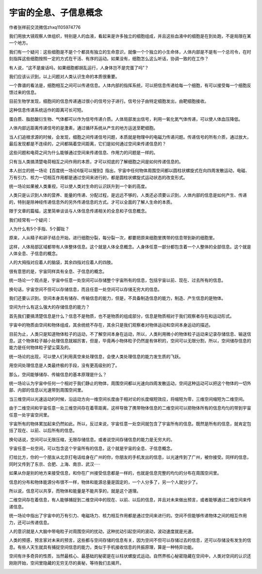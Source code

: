 宇宙的全息、子信息概念
===================================

作者张祥前交流微信zhxq1105974776

我们用放大镜观察人体组织，特别是人的血液，看起来是许多独立的细胞组成，并且这些血液中的细胞是在到处跑，不是局限在某一个地方。

我们有一个疑问：这些细胞是不是个个都具有独立的生命意识，就像一个个独立的小生命体，人体内部是不是有一个总司令，在时刻指挥这些细胞按照一定的方式在干活、有序的运动。如果没有，细胞怎么这么听话，协调一致的在工作？

有人说，“这不是废话吗，如果细胞都胡乱运行，人身体岂不是完蛋了吗”？

我们应该认识到，以上问题对人类认识生命的本质很重要。

一个靠谱的看法是，细胞相互之间可以传递信息。人体内部的指挥系统，可以把信息传递给每一个细胞，有可以接受每一个细胞反馈过来的信息。

目前生物学发现，细胞间的信息传递通过很小的信号分子进行。信号分子由特定细胞发出，由靶细胞接收。

这种信息传递系统运作的距离可长可短。

蛋白质、脂肪酸衍生物、气体都可以作为信号传递介质。人体局部发出信号，利用一氧化氮气体传递，可以使人体血压降低。

人体内部远距离传递信号的是激素，通过循环系统从产生的地方运送至靶细胞。

当人们追根求源的时候，会发现，细胞之间传递信号问题，本质就是物理中的电磁力传递问题。传递信号的所有介质，通过放大，最后发现都是不连续的，之间都隔着空间距离，它们是如何通过空间来传递信息的？

这些问题和电荷之间为什么能够通过空间来传递信息、作用力的问题是一样的。

只有当人类搞清楚电荷相互之间作用的本质，才可以彻底的了解细胞之间是如何传递信息的。

本人创立的统一场论【百度统一场论6版可以搜到】指出，宇宙中任何物体周围空间都以圆柱状螺旋式在向四周发散运动，电磁、万有引力、核力一切相互作用都是通过空间来进行的，都是圆柱状螺旋式运动状态的改变形式。

.. image:: media/image1.png
   :alt: 图片
   :width: 8in
   :height: 4.79167in

统一场论如果被人类重视，可以使人类对生命的认识跃升到一个新的高度。

人类只是认识到人体的营养、能量的传递、分配过程，是远远不够的，人类还必须要认识到，人体内部的信息是如何产生、传递的，特别是除神经传递信息外的另外传递信息的方式。才可以全面的了解人生命的本质。

限于文章的篇幅，这里简单谈谈与人体信息传递相关的全息和子信息概念。

我们经常有一个疑问：

人为什么有5个手指、5个脚趾？

原来，人从精子和卵子结合开始，进行细胞分裂，每分裂一次，都要把原来细胞里携带的信息带到新的细胞里。

这样，人体局部区域都带有人体整体信息。这个就是人体全息概念。人身体任意一部分都包含着一个人整体的全部信息。这个就是人体全息、子信息的概念。

人的大拇指对应着人的脑袋，其余四指对应着人的四肢。

很有意思的是，宇宙同样具有全息、子信息的概念。

统一场论一个观点是，宇宙中任意一处空间可以存储整个宇宙所有的信息，包括宇宙以前、现在、过去所有的信息。

换句话，宇宙空间不但可以存储信息，而且任意一处空间可以存储无穷大的信息。

我们还要认识到，空间本身具有储存、传输信息的能力，但是，不具备制造信息的能力，制造、产生信息的是物体。

空间为什么有这么强大的存储信息的能力？

首先我们要搞清楚信息是什么？信息不是物质，也不是物质的组成部分，信息是物质相对于我们观察者存在和运动形式。

宇宙中的物质由空间和物体组成，其余统统不存在，其余只是我们观察者对物体运动和空间本身运动的描述。

目前为止，人类只是知道物体粒子的运动，不了解空间本身在运动，所以，人类利用微小的物体粒子运动来记录存储信息、输送信息。这个物体粒子越小处理信息就越厉害，但是，毕竟再小物体粒子仍然是有体积的，空间可以无限分割，所以，空间储存信息的能力是任何物体粒子望尘莫及的。

统一场论的出现，可以使人们利用真空来处理信息，会使人类处理信息的能力发生质的飞跃。

用空间处理信息是人类最终极的手段，没有更高级别的了。

那么，空间能够储存、传输信息的基本原理是什么？

统一场论认为宇宙中任何一个相对于我们静止的物体，周围空间都以光速向四周发散运动，空间这种运动可以把这个物体的一切外部、内部的信息以光速带到周围空间里。

当三维空间以光速运动的时候，沿运动方向一维空间长度由于相对论的长度缩短效应，将缩短为零，三维空间缩短为二维空间。

由于二维空间和宇宙任意一处三维空间存在着零距离，这样导致了携带物体信息的二维空间可以把物体所有的信息均匀的带到宇宙任意一处宇宙空间里。

.. image:: media/image2.png
   :alt: 图片
   :width: 5.76806in
   :height: 4.22089in

宇宙所有的物体累加起来仍然如此。所以，反过来说，宇宙任意一处空间就包含了宇宙所有的信息。既然是所有的信息，就肯定包括了现在、以前、以后所有的信息。

换句话说，空间可以无限压缩，无限存储信息。或者说空间存储信息的能力是无穷大的。

宇宙任意一处空间，可以包含这个宇宙所有的信息，这个就是宇宙的全息、子信息概念。

打给比方，你的一个朋友从北京打电话给身在广州的你，你朋友的手机发出的信息，以光速传到了广州，被你接受。同样的信息，同时又传到了东京、合肥、上海、南京、武汉·····

如果从你是别的地方来接受信息，和你在广州接受信息都是一样的，也就是信息完整的均匀的分布在周围空间里。

信息的分布和物体能源分布很不一样，物体和能源总量是固定的，一个人分多了，另一个人就分少了。

所以说，信息可以共享，而物体和能量是不能共享的，就是这个道理。

二维空间存在着信息，有人能够捕捉到二维空间中的现在、以前、以后的信息，并且对未来做出预言，或者能够通过二维空间来传递信息。

统一场论中指出了宇宙中的万有引力、电磁场力、核力相互作用都是通过空间来进行的。空间不但能够传递物体之间的相互作用力，还可以传递信息。

人的意识就是人大脑中带电粒子对周围空间的扰动，这种扰动引起空间的波动，波动速度就是光速。

人类的预感，预言家对未来的预言，这些都与空间存储的信息有关，因为空间不但可以存储过去的信息，还可以存储没有发生的信息。有些人天生就具有捕捉空间信息的能力，类似于手机接收信息的共振原理，算是一种特异功能。

空间有许多奇异的性质，当然最核心、最基础的秘密是在以柱状螺旋式运动。自然界核心秘密隐藏在空间中，人类对空间的认识还刚刚开始，空间里隐藏的无穷无尽的奥秘，等待我们去揭开。

.. image:: media/image3.jpeg
   :alt: 图片
   :width: 3.9375in
   :height: 2.46094in
